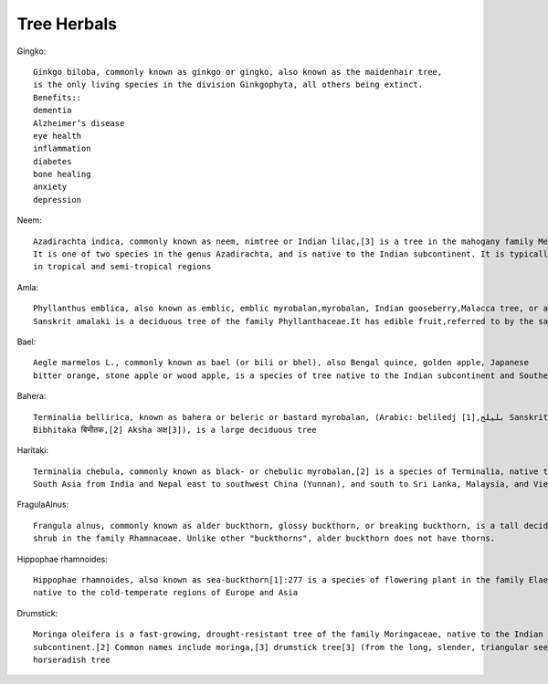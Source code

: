 ===============
Tree Herbals
===============

Gingko::

    Ginkgo biloba, commonly known as ginkgo or gingko, also known as the maidenhair tree,
    is the only living species in the division Ginkgophyta, all others being extinct.
    Benefits::
    dementia
    Alzheimer’s disease
    eye health
    inflammation
    diabetes
    bone healing
    anxiety
    depression

.. image:: ../../../images/agriculture/plants/Herbals/ginkgo.jpg
   :height: 400px
   :width:  400 px
   :scale: 100 %

Neem::

    Azadirachta indica, commonly known as neem, nimtree or Indian lilac,[3] is a tree in the mahogany family Meliaceae.
    It is one of two species in the genus Azadirachta, and is native to the Indian subcontinent. It is typically grown
    in tropical and semi-tropical regions


.. image:: ../../../images/agriculture/plants/Herbals/neem.jpg
   :height: 400px
   :width:  400 px
   :scale: 100 %

Amla::

    Phyllanthus emblica, also known as emblic, emblic myrobalan,myrobalan, Indian gooseberry,Malacca tree, or amla from
    Sanskrit amalaki is a deciduous tree of the family Phyllanthaceae.It has edible fruit,referred to by the same name.


.. image:: ../../../images/agriculture/plants/Herbals/amla.jpg
   :height: 400px
   :width:  400 px
   :scale: 100 %

Bael::

   Aegle marmelos L., commonly known as bael (or bili or bhel), also Bengal quince, golden apple, Japanese
   bitter orange, stone apple or wood apple, is a species of tree native to the Indian subcontinent and Southeast Asia.

.. image:: ../../../images/agriculture/plants/Herbals/bael.jpg
   :height: 400px
   :width:  400 px
   :scale: 100 %

Bahera::

    Terminalia bellirica, known as bahera or beleric or bastard myrobalan, (Arabic: beliledj بليلج,[1] Sanskrit:
    Bibhitaka बिभीतक,[2] Aksha अक्ष[3]), is a large deciduous tree

.. image:: ../../../images/agriculture/plants/Herbals/bahera.jpg
   :height: 400px
   :width:  400 px
   :scale: 100 %

Haritaki::

    Terminalia chebula, commonly known as black- or chebulic myrobalan,[2] is a species of Terminalia, native to
    South Asia from India and Nepal east to southwest China (Yunnan), and south to Sri Lanka, Malaysia, and Vietnam.

.. image:: ../../../images/agriculture/plants/Herbals/haritaki.jpg
   :height: 400px
   :width:  400 px
   :scale: 100 %

FragulaAlnus::

    Frangula alnus, commonly known as alder buckthorn, glossy buckthorn, or breaking buckthorn, is a tall deciduous
    shrub in the family Rhamnaceae. Unlike other "buckthorns", alder buckthorn does not have thorns.

.. image:: ../../../images/agriculture/plants/Herbals/fragulaalnus.jpg
   :height: 400px
   :width:  400 px
   :scale: 100 %


Hippophae rhamnoides::

    Hippophae rhamnoides, also known as sea-buckthorn[1]:277 is a species of flowering plant in the family Elaeagnaceae,
    native to the cold-temperate regions of Europe and Asia

.. image:: ../../../images/agriculture/plants/Herbals/hippophae.jpg
   :height: 400px
   :width:  400 px
   :scale: 100 %

Drumstick::

    Moringa oleifera is a fast-growing, drought-resistant tree of the family Moringaceae, native to the Indian
    subcontinent.[2] Common names include moringa,[3] drumstick tree[3] (from the long, slender, triangular seed-pods),
    horseradish tree

.. image:: ../../../images/agriculture/plants/Herbals/drumsteak.jpg
   :height: 400px
   :width:  400 px
   :scale: 100 %